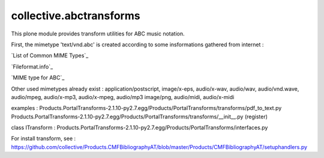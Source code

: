 
.. _List of Common MIME Types:http://hul.harvard.edu/ois/systems/wax/wax-public-help/mimetypes.htm
.. _Fileformat.info:http://www.fileformat.info/info/mimetype/text/vnd.abc/index.htm
.. _MIME type for ABC:http://www.ucolick.org/~sla/abcmusic/abcmime.html


========================
collective.abctransforms
========================

This plone module provides transform utilities for ABC music notation.

First, the mimetype 'text/vnd.abc' is created according to some insformations
gathered from internet :

`List of Common MIME Types`_

`Fileformat.info`_

`MIME type for ABC`_

Other used mimetypes already exist : application/postscript, image/x-eps, audio/x-wav,
audio/wav, audio/vnd.wave, audio/mpeg, audio/x-mp3, audio/x-mpeg, audio/mp3
image/png, audio/midi, audio/x-midi

examples :
Products.PortalTransforms-2.1.10-py2.7.egg/Products/PortalTransforms/transforms/pdf_to_text.py
Products.PortalTransforms-2.1.10-py2.7.egg/Products/PortalTransforms/transforms/__init__.py (register)

class ITransform : Products.PortalTransforms-2.1.10-py2.7.egg/Products/PortalTransforms/interfaces.py

For install transform, see :
https://github.com/collective/Products.CMFBibliographyAT/blob/master/Products/CMFBibliographyAT/setuphandlers.py
